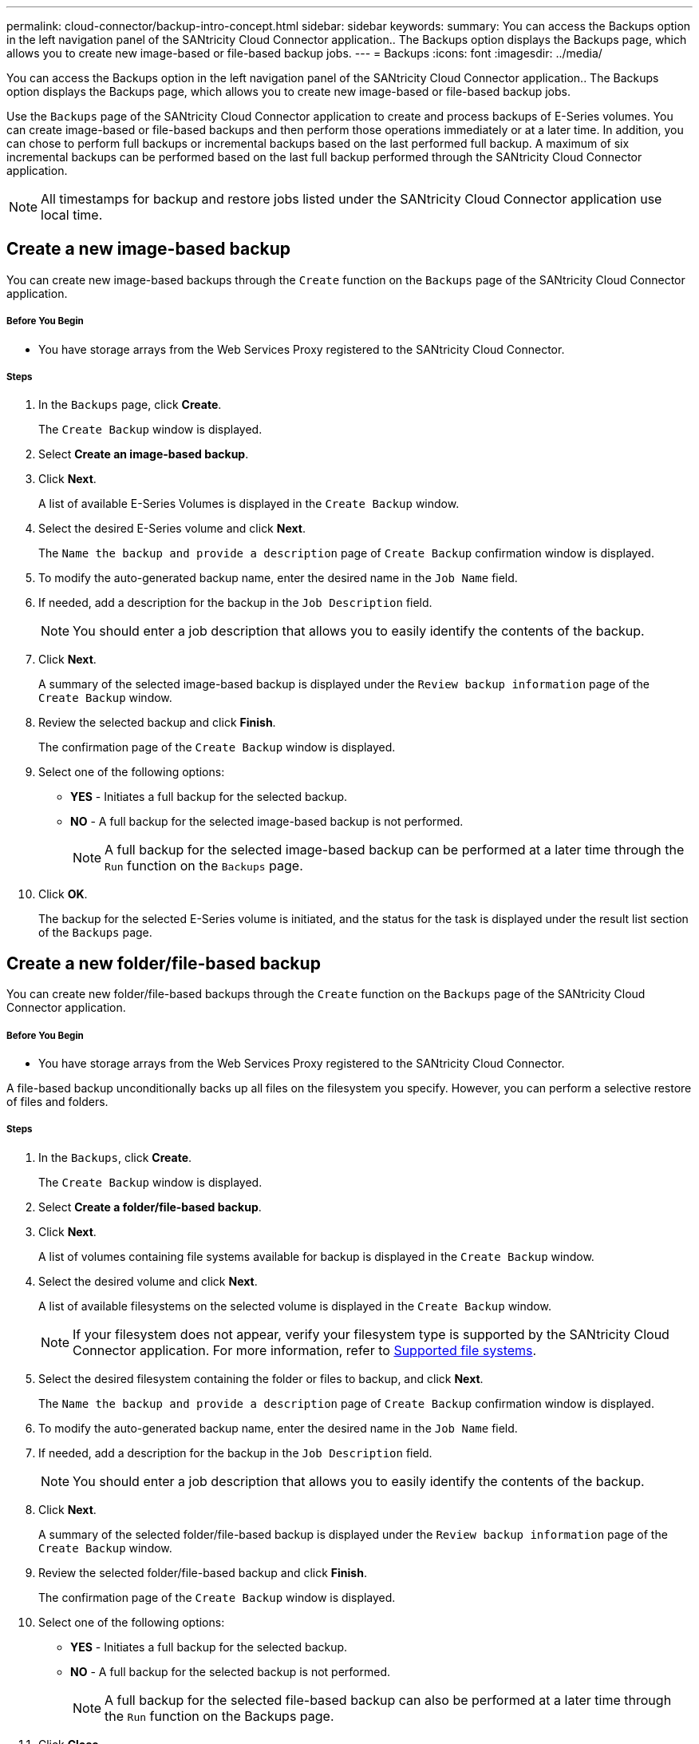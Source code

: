 ---
permalink: cloud-connector/backup-intro-concept.html
sidebar: sidebar
keywords:
summary: You can access the Backups option in the left navigation panel of the SANtricity Cloud Connector application.. The Backups option displays the Backups page, which allows you to create new image-based or file-based backup jobs.
---
= Backups
:icons: font
:imagesdir: ../media/

[.lead]
You can access the Backups option in the left navigation panel of the SANtricity Cloud Connector application.. The Backups option displays the Backups page, which allows you to create new image-based or file-based backup jobs.

Use the `Backups` page of the SANtricity Cloud Connector application to create and process backups of E-Series volumes. You can create image-based or file-based backups and then perform those operations immediately or at a later time. In addition, you can chose to perform full backups or incremental backups based on the last performed full backup. A maximum of six incremental backups can be performed based on the last full backup performed through the SANtricity Cloud Connector application.

NOTE: All timestamps for backup and restore jobs listed under the SANtricity Cloud Connector application use local time.

== Create a new image-based backup

[.lead]
You can create new image-based backups through the `Create` function on the `Backups` page of the SANtricity Cloud Connector application.

===== Before You Begin

* You have storage arrays from the Web Services Proxy registered to the SANtricity Cloud Connector.

===== Steps

. In the `Backups` page, click *Create*.
+
The `Create Backup` window is displayed.

. Select *Create an image-based backup*.
. Click *Next*.
+
A list of available E-Series Volumes is displayed in the `Create Backup` window.

. Select the desired E-Series volume and click *Next*.
+
The `Name the backup and provide a description` page of `Create Backup` confirmation window is displayed.

. To modify the auto-generated backup name, enter the desired name in the `Job Name` field.
. If needed, add a description for the backup in the `Job Description` field.
+
NOTE: You should enter a job description that allows you to easily identify the contents of the backup.

. Click *Next*.
+
A summary of the selected image-based backup is displayed under the `Review backup information` page of the `Create Backup` window.

. Review the selected backup and click *Finish*.
+
The confirmation page of the `Create Backup` window is displayed.

. Select one of the following options:
 ** *YES* - Initiates a full backup for the selected backup.
 ** *NO* - A full backup for the selected image-based backup is not performed.
+
NOTE: A full backup for the selected image-based backup can be performed at a later time through the `Run` function on the `Backups` page.
. Click *OK*.
+
The backup for the selected E-Series volume is initiated, and the status for the task is displayed under the result list section of the `Backups` page.

== Create a new folder/file-based backup

[.lead]
You can create new folder/file-based backups through the `Create` function on the `Backups` page of the SANtricity Cloud Connector application.

===== Before You Begin

* You have storage arrays from the Web Services Proxy registered to the SANtricity Cloud Connector.

A file-based backup unconditionally backs up all files on the filesystem you specify. However, you can perform a selective restore of files and folders.

===== Steps

. In the `Backups`, click *Create*.
+
The `Create Backup` window is displayed.

. Select *Create a folder/file-based backup*.
. Click *Next*.
+
A list of volumes containing file systems available for backup is displayed in the `Create Backup` window.

. Select the desired volume and click *Next*.
+
A list of available filesystems on the selected volume is displayed in the `Create Backup` window.
+
NOTE: If your filesystem does not appear, verify your filesystem type is supported by the SANtricity Cloud Connector application. For more information, refer to link:learn-intro-concept.html#supported-file-systems[Supported file systems].

. Select the desired filesystem containing the folder or files to backup, and click *Next*.
+
The `Name the backup and provide a description` page of `Create Backup` confirmation window is displayed.

. To modify the auto-generated backup name, enter the desired name in the `Job Name` field.
. If needed, add a description for the backup in the `Job Description` field.
+
NOTE: You should enter a job description that allows you to easily identify the contents of the backup.

. Click *Next*.
+
A summary of the selected folder/file-based backup is displayed under the `Review backup information` page of the `Create Backup` window.

. Review the selected folder/file-based backup and click *Finish*.
+
The confirmation page of the `Create Backup` window is displayed.

. Select one of the following options:
 ** *YES* - Initiates a full backup for the selected backup.
 ** *NO* - A full backup for the selected backup is not performed.
+
NOTE: A full backup for the selected file-based backup can also be performed at a later time through the `Run` function on the Backups page.
. Click *Close.*
+
The backup for the selected E-Series volume is initiated, and the status for the task is displayed under the result list section of the `Backup` page.

== Run Full and Incremental Backups

[.lead]
You can perform full and incremental backups through the Run function on the `Backups` page. Incremental backups are only available for file-based backups.

===== Before You Begin

* You have created a backup job through the SANtricity Cloud Connector.

===== Steps

. In the `Backups` tab, select the desired backup job and click *Run*.
+
NOTE: A full backup is performed automatically whenever an image-based backup job or a backup job without a previously performed initial backup is selected.
+
The `Run Backup` window is displayed.

. Select one of the following options:
 ** `Full` - Backs up all data for the selected file-based backup.
 ** `Incremental` - Backs up changes made only since the last performed backup.
+
NOTE: A maximum number of six incremental backups can be performed based on the last full backup performed through the SANtricity Cloud Connector application.
. Click *Run*.
+
The backup request is initiated.

== Delete a backup job

[.lead]
You can use the Delete function to delete a selected backup item from the result list section of the `Backups` page.

===== Before You Begin

* You have a backup with a status of `Completed`, `Failed`, or `Canceled`.

The Delete function deletes backed up data at the specified target location for the selected backup along with backup set.

===== Steps

. In the `Backups` page, select the desired backup and click *Delete*.
+
NOTE: If a full base backup is selected for deletion, all associated incremental backups are also deleted.
+
The `Confirm Delete` window is displayed.

. In the Type delete field, type `DELETE` to confirm the delete action.
. Click *Delete*.
+
The selected backup is deleted.
